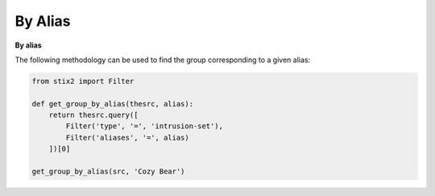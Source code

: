 By Alias
===============
**By alias**

The following methodology can be used to find the group corresponding to a given alias:

.. code-block:: python
    
    from stix2 import Filter

    def get_group_by_alias(thesrc, alias):
        return thesrc.query([
            Filter('type', '=', 'intrusion-set'),
            Filter('aliases', '=', alias)
        ])[0]
        
    get_group_by_alias(src, 'Cozy Bear')
